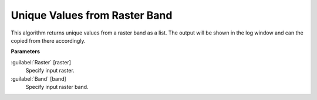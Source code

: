 .. _Unique Values from Raster Band:

******************************
Unique Values from Raster Band
******************************

This algorithm returns unique values from a raster band as a list. The output will be shown in the log window and can the copied from there accordingly.

**Parameters**


:guilabel:`Raster` [raster]
    Specify input raster.


:guilabel:`Band` [band]
    Specify input raster band.

